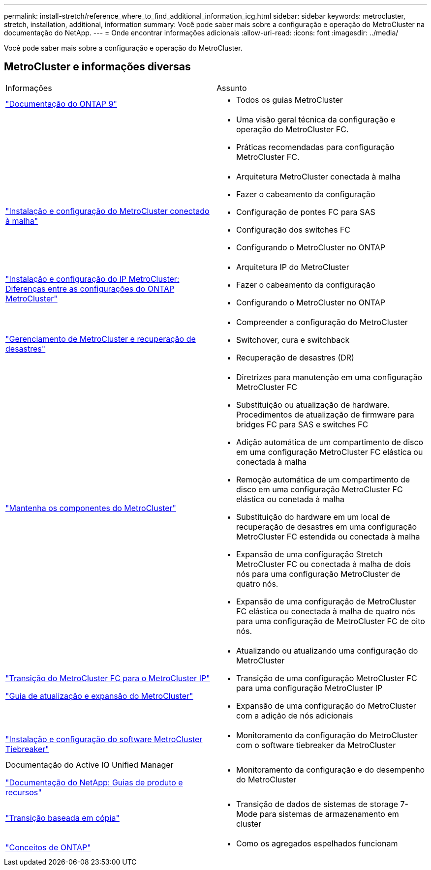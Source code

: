 ---
permalink: install-stretch/reference_where_to_find_additional_information_icg.html 
sidebar: sidebar 
keywords: metrocluster, stretch, installation, additional, information 
summary: Você pode saber mais sobre a configuração e operação do MetroCluster na documentação do NetApp. 
---
= Onde encontrar informações adicionais
:allow-uri-read: 
:icons: font
:imagesdir: ../media/


[role="lead"]
Você pode saber mais sobre a configuração e operação do MetroCluster.



== MetroCluster e informações diversas

|===


| Informações | Assunto 


 a| 
https://docs.netapp.com/us-en/ontap/index.html["Documentação do ONTAP 9"^]
 a| 
* Todos os guias MetroCluster




 a| 
 a| 
* Uma visão geral técnica da configuração e operação do MetroCluster FC.
* Práticas recomendadas para configuração MetroCluster FC.




 a| 
https://docs.netapp.com/us-en/ontap-metrocluster/install-fc/index.html["Instalação e configuração do MetroCluster conectado à malha"]
 a| 
* Arquitetura MetroCluster conectada à malha
* Fazer o cabeamento da configuração
* Configuração de pontes FC para SAS
* Configuração dos switches FC
* Configurando o MetroCluster no ONTAP




 a| 
https://docs.netapp.com/us-en/ontap-metrocluster/install-ip/concept_considerations_differences.html["Instalação e configuração do IP MetroCluster: Diferenças entre as configurações do ONTAP MetroCluster"]
 a| 
* Arquitetura IP do MetroCluster
* Fazer o cabeamento da configuração
* Configurando o MetroCluster no ONTAP




 a| 
https://docs.netapp.com/us-en/ontap-metrocluster/manage/index.html["Gerenciamento de MetroCluster e recuperação de desastres"]
 a| 
* Compreender a configuração do MetroCluster
* Switchover, cura e switchback
* Recuperação de desastres (DR)




 a| 
link:../maintain/index.html["Mantenha os componentes do MetroCluster"]
 a| 
* Diretrizes para manutenção em uma configuração MetroCluster FC
* Substituição ou atualização de hardware. Procedimentos de atualização de firmware para bridges FC para SAS e switches FC
* Adição automática de um compartimento de disco em uma configuração MetroCluster FC elástica ou conectada à malha
* Remoção automática de um compartimento de disco em uma configuração MetroCluster FC elástica ou conetada à malha
* Substituição do hardware em um local de recuperação de desastres em uma configuração MetroCluster FC estendida ou conectada à malha
* Expansão de uma configuração Stretch MetroCluster FC ou conectada à malha de dois nós para uma configuração MetroCluster de quatro nós.
* Expansão de uma configuração de MetroCluster FC elástica ou conectada à malha de quatro nós para uma configuração de MetroCluster FC de oito nós.




 a| 
https://docs.netapp.com/us-en/ontap-metrocluster/transition/concept_choosing_your_transition_procedure_mcc_transition.html["Transição do MetroCluster FC para o MetroCluster IP"]

https://docs.netapp.com/us-en/ontap-metrocluster/upgrade/concept_choosing_an_upgrade_method_mcc.html["Guia de atualização e expansão do MetroCluster"]
 a| 
* Atualizando ou atualizando uma configuração do MetroCluster
* Transição de uma configuração MetroCluster FC para uma configuração MetroCluster IP
* Expansão de uma configuração do MetroCluster com a adição de nós adicionais




 a| 
https://docs.netapp.com/ontap-9/topic/com.netapp.doc.hw-metrocluster-tiebreaker/home.html["Instalação e configuração do software MetroCluster Tiebreaker"]
 a| 
* Monitoramento da configuração do MetroCluster com o software tiebreaker da MetroCluster




 a| 
Documentação do Active IQ Unified Manager

https://www.netapp.com/support-and-training/documentation/["Documentação do NetApp: Guias de produto e recursos"^]
 a| 
* Monitoramento da configuração e do desempenho do MetroCluster




 a| 
https://docs.netapp.com/us-en/ontap-7mode-transition/copy-based/index.html["Transição baseada em cópia"]
 a| 
* Transição de dados de sistemas de storage 7-Mode para sistemas de armazenamento em cluster




 a| 
https://docs.netapp.com/ontap-9/topic/com.netapp.doc.dot-cm-concepts/home.html["Conceitos de ONTAP"]
 a| 
* Como os agregados espelhados funcionam


|===